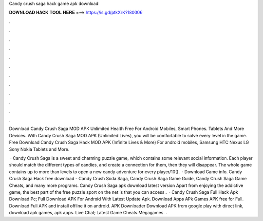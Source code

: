Candy crush saga hack game apk download



𝐃𝐎𝐖𝐍𝐋𝐎𝐀𝐃 𝐇𝐀𝐂𝐊 𝐓𝐎𝐎𝐋 𝐇𝐄𝐑𝐄 ===> https://is.gd/ptkXrK?180006



.



.



.



.



.



.



.



.



.



.



.



.

Download Candy Crush Saga MOD APK Unlimited Health Free For Android Mobiles, Smart Phones. Tablets And More Devices. With Candy Crush Saga MOD APK (Unlimited Lives), you will be comfortable to solve every level in the game. Free Download Candy Crush Saga Hack MOD APK (Infinite Lives & More) For android mobiles, Samsung HTC Nexus LG Sony Nokia Tablets and More.

 · Candy Crush Saga is a sweet and charming puzzle game, which contains some relevant social information. Each player should match the different types of candies, and create a connection for them, then they will disappear. The whole game contains up to more than levels to open a new candy adventure for every player/10().  · Download Game info. Candy Crush Saga Hack free download - Candy Crush Soda Saga, Candy Crush Saga Game Guide, Candy Crush Saga Game Cheats, and many more programs. Candy Crush Saga apk download latest version Apart from enjoying the addictive game, the best part of the free puzzle sport on the net is that you can access .  · Candy Crush Saga Full Hack Apk Download Pc; Full Download APK For Android With Latest Update Apk. Download Apps APk Games APK free for Full. Download Full APK and install offline it on android. APK Downloader Download APK from google play with direct link, download apk games, apk apps. Live Chat; Latest Game Cheats Megagames. .
